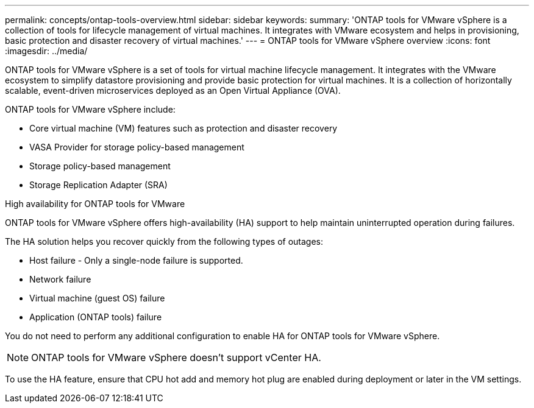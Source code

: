 ---
permalink: concepts/ontap-tools-overview.html
sidebar: sidebar
keywords:
summary: 'ONTAP tools for VMware vSphere is a collection of tools for lifecycle management of virtual machines. It integrates with VMware ecosystem and helps in provisioning, basic protection and disaster recovery of virtual machines.'
---
= ONTAP tools for VMware vSphere overview
:icons: font
:imagesdir: ../media/

[.lead]
ONTAP tools for VMware vSphere is a set of tools for virtual machine lifecycle management. It integrates with the VMware ecosystem to simplify datastore provisioning and provide basic protection for virtual machines. It is a collection of horizontally scalable, event-driven microservices deployed as an Open Virtual Appliance (OVA). 


ONTAP tools for VMware vSphere include:

* Core virtual machine (VM) features such as protection and disaster recovery
* VASA Provider for storage policy-based management
* Storage policy-based management
* Storage Replication Adapter (SRA)

.High availability for ONTAP tools for VMware 

ONTAP tools for VMware vSphere offers high-availability (HA) support to help maintain uninterrupted operation during failures.

The HA solution helps you recover quickly from the following types of outages:

* Host failure - Only a single-node failure is supported.
* Network failure
* Virtual machine (guest OS) failure
* Application (ONTAP tools) failure

You do not need to perform any additional configuration to enable HA for ONTAP tools for VMware vSphere.

[NOTE]
====
ONTAP tools for VMware vSphere doesn't support vCenter HA.
====

To use the HA feature, ensure that CPU hot add and memory hot plug are enabled during deployment or later in the VM settings.
